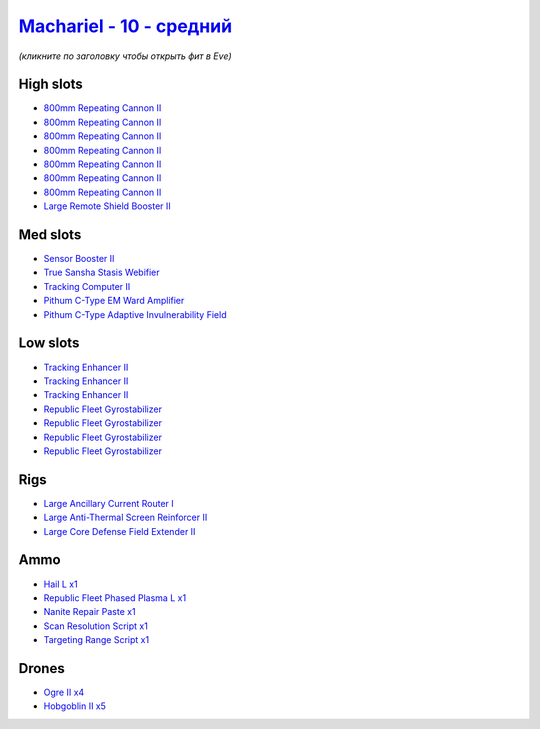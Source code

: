 .. This file is autogenerated by update-fits.py script
.. Use https://github.com/RAISA-Shield/raisa-shield.github.io/edit/source/eft/shield/10/machariel-standard.eft
.. to edit it.

`Machariel - 10 - средний <javascript:CCPEVE.showFitting('17738:1952;1:2456;5:25956;1:29009;1:28668;1:26442;1:12779;1:2446;4:19215;1:26448;1:2929;7:29011;1:21918;1:3608;1:1978;1:1999;3:14268;1:4349;1:15806;4::');>`_
==============================================================================================================================================================================================================================

*(кликните по заголовку чтобы открыть фит в Eve)*

High slots
----------

- `800mm Repeating Cannon II <javascript:CCPEVE.showInfo(2929)>`_
- `800mm Repeating Cannon II <javascript:CCPEVE.showInfo(2929)>`_
- `800mm Repeating Cannon II <javascript:CCPEVE.showInfo(2929)>`_
- `800mm Repeating Cannon II <javascript:CCPEVE.showInfo(2929)>`_
- `800mm Repeating Cannon II <javascript:CCPEVE.showInfo(2929)>`_
- `800mm Repeating Cannon II <javascript:CCPEVE.showInfo(2929)>`_
- `800mm Repeating Cannon II <javascript:CCPEVE.showInfo(2929)>`_
- `Large Remote Shield Booster II <javascript:CCPEVE.showInfo(3608)>`_

Med slots
---------

- `Sensor Booster II <javascript:CCPEVE.showInfo(1952)>`_
- `True Sansha Stasis Webifier <javascript:CCPEVE.showInfo(14268)>`_
- `Tracking Computer II <javascript:CCPEVE.showInfo(1978)>`_
- `Pithum C-Type EM Ward Amplifier <javascript:CCPEVE.showInfo(19215)>`_
- `Pithum C-Type Adaptive Invulnerability Field <javascript:CCPEVE.showInfo(4349)>`_

Low slots
---------

- `Tracking Enhancer II <javascript:CCPEVE.showInfo(1999)>`_
- `Tracking Enhancer II <javascript:CCPEVE.showInfo(1999)>`_
- `Tracking Enhancer II <javascript:CCPEVE.showInfo(1999)>`_
- `Republic Fleet Gyrostabilizer <javascript:CCPEVE.showInfo(15806)>`_
- `Republic Fleet Gyrostabilizer <javascript:CCPEVE.showInfo(15806)>`_
- `Republic Fleet Gyrostabilizer <javascript:CCPEVE.showInfo(15806)>`_
- `Republic Fleet Gyrostabilizer <javascript:CCPEVE.showInfo(15806)>`_

Rigs
----

- `Large Ancillary Current Router I <javascript:CCPEVE.showInfo(25956)>`_
- `Large Anti-Thermal Screen Reinforcer II <javascript:CCPEVE.showInfo(26442)>`_
- `Large Core Defense Field Extender II <javascript:CCPEVE.showInfo(26448)>`_

Ammo
----

- `Hail L x1 <javascript:CCPEVE.showInfo(12779)>`_
- `Republic Fleet Phased Plasma L x1 <javascript:CCPEVE.showInfo(21918)>`_
- `Nanite Repair Paste x1 <javascript:CCPEVE.showInfo(28668)>`_
- `Scan Resolution Script x1 <javascript:CCPEVE.showInfo(29011)>`_
- `Targeting Range Script x1 <javascript:CCPEVE.showInfo(29009)>`_

Drones
------

- `Ogre II x4 <javascript:CCPEVE.showInfo(2446)>`_
- `Hobgoblin II x5 <javascript:CCPEVE.showInfo(2456)>`_

